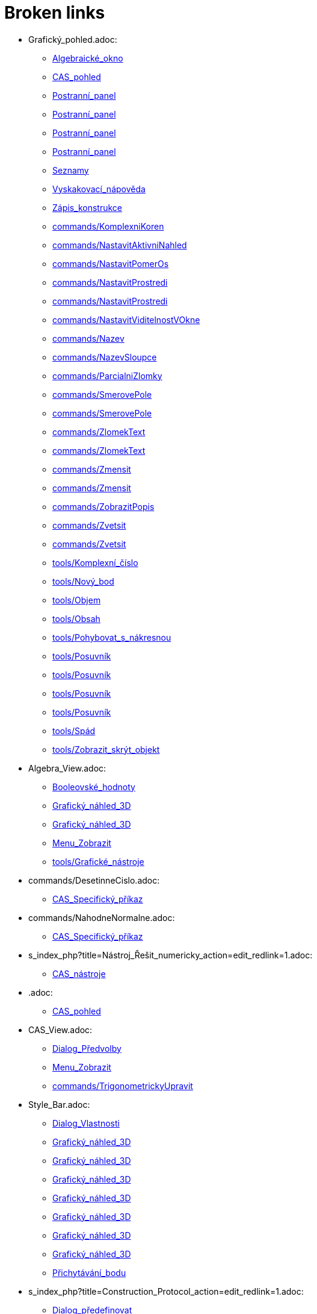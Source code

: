 = Broken links

* Grafický_pohled.adoc:
 
 ** xref:Algebraické_okno.adoc[Algebraické_okno]
 ** xref:CAS_pohled.adoc[CAS_pohled]
 ** xref:Postranní_panel.adoc[Postranní_panel]
 ** xref:Postranní_panel.adoc[Postranní_panel]
 ** xref:Postranní_panel.adoc[Postranní_panel]
 ** xref:Postranní_panel.adoc[Postranní_panel]
 ** xref:Seznamy.adoc[Seznamy]
 ** xref:Vyskakovací_nápověda.adoc[Vyskakovací_nápověda]
 ** xref:Zápis_konstrukce.adoc[Zápis_konstrukce]
 ** xref:commands/KomplexniKoren.adoc[commands/KomplexniKoren]
 ** xref:commands/NastavitAktivniNahled.adoc[commands/NastavitAktivniNahled]
 ** xref:commands/NastavitPomerOs.adoc[commands/NastavitPomerOs]
 ** xref:commands/NastavitProstredi.adoc[commands/NastavitProstredi]
 ** xref:commands/NastavitProstredi.adoc[commands/NastavitProstredi]
 ** xref:commands/NastavitViditelnostVOkne.adoc[commands/NastavitViditelnostVOkne]
 ** xref:commands/Nazev.adoc[commands/Nazev]
 ** xref:commands/NazevSloupce.adoc[commands/NazevSloupce]
 ** xref:commands/ParcialniZlomky.adoc[commands/ParcialniZlomky]
 ** xref:commands/SmerovePole.adoc[commands/SmerovePole]
 ** xref:commands/SmerovePole.adoc[commands/SmerovePole]
 ** xref:commands/ZlomekText.adoc[commands/ZlomekText]
 ** xref:commands/ZlomekText.adoc[commands/ZlomekText]
 ** xref:commands/Zmensit.adoc[commands/Zmensit]
 ** xref:commands/Zmensit.adoc[commands/Zmensit]
 ** xref:commands/ZobrazitPopis.adoc[commands/ZobrazitPopis]
 ** xref:commands/Zvetsit.adoc[commands/Zvetsit]
 ** xref:commands/Zvetsit.adoc[commands/Zvetsit]
 ** xref:tools/Komplexní_číslo.adoc[tools/Komplexní_číslo]
 ** xref:tools/Nový_bod.adoc[tools/Nový_bod]
 ** xref:tools/Objem.adoc[tools/Objem]
 ** xref:tools/Obsah.adoc[tools/Obsah]
 ** xref:tools/Pohybovat_s_nákresnou.adoc[tools/Pohybovat_s_nákresnou]
 ** xref:tools/Posuvník.adoc[tools/Posuvník]
 ** xref:tools/Posuvník.adoc[tools/Posuvník]
 ** xref:tools/Posuvník.adoc[tools/Posuvník]
 ** xref:tools/Posuvník.adoc[tools/Posuvník]
 ** xref:tools/Spád.adoc[tools/Spád]
 ** xref:tools/Zobrazit_skrýt_objekt.adoc[tools/Zobrazit_skrýt_objekt]
* Algebra_View.adoc:
 
 ** xref:Booleovské_hodnoty.adoc[Booleovské_hodnoty]
 ** xref:Grafický_náhled_3D.adoc[Grafický_náhled_3D]
 ** xref:Grafický_náhled_3D.adoc[Grafický_náhled_3D]
 ** xref:Menu_Zobrazit.adoc[Menu_Zobrazit]
 ** xref:tools/Grafické_nástroje.adoc[tools/Grafické_nástroje]
* commands/DesetinneCislo.adoc:
 
 ** xref:CAS_Specifický_příkaz.adoc[CAS_Specifický_příkaz]
* commands/NahodneNormalne.adoc:
 
 ** xref:CAS_Specifický_příkaz.adoc[CAS_Specifický_příkaz]
* s_index_php?title=Nástroj_Řešit_numericky_action=edit_redlink=1.adoc:
 
 ** xref:CAS_nástroje.adoc[CAS_nástroje]
* .adoc:
 
 ** xref:CAS_pohled.adoc[CAS_pohled]
* CAS_View.adoc:
 
 ** xref:Dialog_Předvolby.adoc[Dialog_Předvolby]
 ** xref:Menu_Zobrazit.adoc[Menu_Zobrazit]
 ** xref:commands/TrigonometrickyUpravit.adoc[commands/TrigonometrickyUpravit]
* Style_Bar.adoc:
 
 ** xref:Dialog_Vlastnosti.adoc[Dialog_Vlastnosti]
 ** xref:Grafický_náhled_3D.adoc[Grafický_náhled_3D]
 ** xref:Grafický_náhled_3D.adoc[Grafický_náhled_3D]
 ** xref:Grafický_náhled_3D.adoc[Grafický_náhled_3D]
 ** xref:Grafický_náhled_3D.adoc[Grafický_náhled_3D]
 ** xref:Grafický_náhled_3D.adoc[Grafický_náhled_3D]
 ** xref:Grafický_náhled_3D.adoc[Grafický_náhled_3D]
 ** xref:Grafický_náhled_3D.adoc[Grafický_náhled_3D]
 ** xref:Přichytávání_bodu.adoc[Přichytávání_bodu]
* s_index_php?title=Construction_Protocol_action=edit_redlink=1.adoc:
 
 ** xref:Dialog_předefinovat.adoc[Dialog_předefinovat]
 ** xref:Navigační_panel.adoc[Navigační_panel]
 ** xref:commands/Bunka.adoc[commands/Bunka]
* s_index_php?title=Move_Tool_action=edit_redlink=1.adoc:
 
 ** xref:Dialog_předefinovat.adoc[Dialog_předefinovat]
 ** xref:Dialog_předefinovat.adoc[Dialog_předefinovat]
* s_index_php?title=Algebra_View_action=edit_redlink=1.adoc:
 
 ** xref:Dialog_předefinovat.adoc[Dialog_předefinovat]
 ** xref:Menu_Nastavení.adoc[Menu_Nastavení]
 ** xref:tools/Vytvořit_seznam.adoc[tools/Vytvořit_seznam]
* s_index_php?title=Graphics_View_action=edit_redlink=1.adoc:
 
 ** xref:Dialog_předefinovat.adoc[Dialog_předefinovat]
 ** xref:Menu_Nastavení.adoc[Menu_Nastavení]
 ** xref:Navigační_panel.adoc[Navigační_panel]
 ** xref:Nástrojová_lišta.adoc[Nástrojová_lišta]
 ** xref:commands/AktualizaceKonstrukce.adoc[commands/AktualizaceKonstrukce]
 ** xref:tools/Vytvořit_seznam.adoc[tools/Vytvořit_seznam]
* s_index_php?title=Properties_Dialog_action=edit_redlink=1.adoc:
 
 ** xref:Dialog_předefinovat.adoc[Dialog_předefinovat]
 ** xref:Dynamické_barvy.adoc[Dynamické_barvy]
 ** xref:Dynamické_barvy.adoc[Dynamické_barvy]
 ** xref:Kontextové_menu.adoc[Kontextové_menu]
 ** xref:Menu_Nastavení.adoc[Menu_Nastavení]
* s_index_php?title=Slider_Tool_action=edit_redlink=1.adoc:
 
 ** xref:Dynamické_barvy.adoc[Dynamické_barvy]
* tools/Nástroje_3D_náhledu.adoc:
 
 ** xref:Grafický_náhled_3D.adoc[Grafický_náhled_3D]
* Settings_Dialog.adoc:
 
 ** xref:Grafický_náhled_3D.adoc[Grafický_náhled_3D]
 ** xref:Vyskakovací_nápověda.adoc[Vyskakovací_nápověda]
* GeoGebra_5_0_Desktop_vs_Web_and_Tablet_App.adoc:
 
 ** xref:Grafický_náhled_3D.adoc[Grafický_náhled_3D]
 ** xref:Prostředí.adoc[Prostředí]
* tools/3D_Graphics_Tools.adoc:
 
 ** xref:Grafický_náhled_3D.adoc[Grafický_náhled_3D]
 ** xref:Grafický_náhled_3D.adoc[Grafický_náhled_3D]
 ** xref:Grafický_náhled_3D.adoc[Grafický_náhled_3D]
 ** xref:Grafický_náhled_3D.adoc[Grafický_náhled_3D]
 ** xref:Grafický_náhled_3D.adoc[Grafický_náhled_3D]
* 3D_Graphics_View.adoc:
 
 ** xref:Grafický_náhled_3D.adoc[Grafický_náhled_3D]
 ** xref:Grafický_náhled_3D.adoc[Grafický_náhled_3D]
 ** xref:Menu_Zobrazit.adoc[Menu_Zobrazit]
 ** xref:Nástroje_3D_náhledu.adoc[Nástroje_3D_náhledu]
 ** xref:Nástroje_3D_náhledu.adoc[Nástroje_3D_náhledu]
 ** xref:Nástroje_3D_náhledu.adoc[Nástroje_3D_náhledu]
* tools/Sphere_with_Center_through_Point.adoc:
 
 ** xref:Grafický_náhled_3D.adoc[Grafický_náhled_3D]
 ** xref:Nástroje_3D_náhledu.adoc[Nástroje_3D_náhledu]
 ** xref:Nástroje_3D_náhledu.adoc[Nástroje_3D_náhledu]
* Tools.adoc:
 
 ** xref:Grafický_náhled_3D.adoc[Grafický_náhled_3D]
 ** xref:Grafický_náhled_3D.adoc[Grafický_náhled_3D]
 ** xref:Grafický_náhled_3D.adoc[Grafický_náhled_3D]
 ** xref:Grafický_náhled_3D.adoc[Grafický_náhled_3D]
 ** xref:Grafický_náhled_3D.adoc[Grafický_náhled_3D]
* Toolbar.adoc:
 
 ** xref:Grafický_náhled_3D.adoc[Grafický_náhled_3D]
 ** xref:Nástroje_3D_náhledu.adoc[Nástroje_3D_náhledu]
 ** xref:Nástroje_3D_náhledu.adoc[Nástroje_3D_náhledu]
 ** xref:Tvorba_Nástroje.adoc[Tvorba_Nástroje]
 ** xref:Tvorba_Nástroje.adoc[Tvorba_Nástroje]
* Input_Bar.adoc:
 
 ** xref:Grafický_náhled_3D.adoc[Grafický_náhled_3D]
 ** xref:Grafický_náhled_3D.adoc[Grafický_náhled_3D]
 ** xref:Menu_Zobrazit.adoc[Menu_Zobrazit]
 ** xref:Tvorba_Nástroje.adoc[Tvorba_Nástroje]
* Views.adoc:
 
 ** xref:Grafický_náhled_3D.adoc[Grafický_náhled_3D]
 ** xref:Grafický_náhled_3D.adoc[Grafický_náhled_3D]
* tools/Move.adoc:
 
 ** xref:Grafický_náhled_3D.adoc[Grafický_náhled_3D]
 ** xref:Nástroje_3D_náhledu.adoc[Nástroje_3D_náhledu]
 ** xref:Nástroje_3D_náhledu.adoc[Nástroje_3D_náhledu]
 ** xref:Nástroje_3D_náhledu.adoc[Nástroje_3D_náhledu]
 ** xref:tools/Grafické_nástroje.adoc[tools/Grafické_nástroje]
* Free_Dependent_and_Auxiliary_Objects.adoc:
 
 ** xref:Grafický_náhled_3D.adoc[Grafický_náhled_3D]
* tools/Move_Graphics_View.adoc:
 
 ** xref:Grafický_náhled_3D.adoc[Grafický_náhled_3D]
 ** xref:Nástroje_3D_náhledu.adoc[Nástroje_3D_náhledu]
 ** xref:Nástroje_3D_náhledu.adoc[Nástroje_3D_náhledu]
 ** xref:tools/Grafické_nástroje.adoc[tools/Grafické_nástroje]
* tools/Rotate_3D_Graphics_View.adoc:
 
 ** xref:Grafický_náhled_3D.adoc[Grafický_náhled_3D]
 ** xref:Nástroje_3D_náhledu.adoc[Nástroje_3D_náhledu]
 ** xref:Nástroje_3D_náhledu.adoc[Nástroje_3D_náhledu]
* tools/View_in_front_of.adoc:
 
 ** xref:Grafický_náhled_3D.adoc[Grafický_náhled_3D]
 ** xref:Nástroje_3D_náhledu.adoc[Nástroje_3D_náhledu]
 ** xref:Nástroje_3D_náhledu.adoc[Nástroje_3D_náhledu]
* tools/Zoom_In.adoc:
 
 ** xref:Grafický_náhled_3D.adoc[Grafický_náhled_3D]
 ** xref:Nástroje_3D_náhledu.adoc[Nástroje_3D_náhledu]
 ** xref:Nástroje_3D_náhledu.adoc[Nástroje_3D_náhledu]
 ** xref:tools/Grafické_nástroje.adoc[tools/Grafické_nástroje]
* tools/Zoom_Out.adoc:
 
 ** xref:Grafický_náhled_3D.adoc[Grafický_náhled_3D]
 ** xref:Nástroje_3D_náhledu.adoc[Nástroje_3D_náhledu]
 ** xref:Nástroje_3D_náhledu.adoc[Nástroje_3D_náhledu]
 ** xref:tools/Grafické_nástroje.adoc[tools/Grafické_nástroje]
* Point_Capturing.adoc:
 
 ** xref:Grafický_náhled_3D.adoc[Grafický_náhled_3D]
* Properties_Dialog.adoc:
 
 ** xref:Grafický_náhled_3D.adoc[Grafický_náhled_3D]
 ** xref:Trasování.adoc[Trasování]
 ** xref:commands/IracionalniText.adoc[commands/IracionalniText]
* Menu_Perspektivy.adoc:
 
 ** xref:Hlavní_Menu.adoc[Hlavní_Menu]
 ** xref:Postranní_panel.adoc[Postranní_panel]
* Menu_Nástroje.adoc:
 
 ** xref:Hlavní_Menu.adoc[Hlavní_Menu]
 ** xref:Uživatelské_nástroje.adoc[Uživatelské_nástroje]
 ** xref:Uživatelské_nástroje.adoc[Uživatelské_nástroje]
* Menu_Okno.adoc:
 
 ** xref:Hlavní_Menu.adoc[Hlavní_Menu]
* Menu_Nápověda.adoc:
 
 ** xref:Hlavní_Menu.adoc[Hlavní_Menu]
* s_index_php?title=Record_to_Spreadsheet_Tool_action=edit_redlink=1.adoc:
 
 ** xref:Kontextové_menu.adoc[Kontextové_menu]
* s_index_php?title=Spreadsheet_View_action=edit_redlink=1.adoc:
 
 ** xref:Kontextové_menu.adoc[Kontextové_menu]
 ** xref:Menu_Nastavení.adoc[Menu_Nastavení]
 ** xref:Nástrojová_lišta.adoc[Nástrojová_lišta]
 ** xref:commands/Bunka.adoc[commands/Bunka]
 ** xref:tools/Vytvořit_seznam.adoc[tools/Vytvořit_seznam]
* tools/Vložit_text.adoc:
 
 ** xref:LaTeX.adoc[LaTeX]
 ** xref:Speciální_objekty.adoc[Speciální_objekty]
* s_index_php?title=Settings_Dialog_action=edit_redlink=1.adoc:
 
 ** xref:Menu_Nastavení.adoc[Menu_Nastavení]
* s_index_php?title=Context_Menu_action=edit_redlink=1.adoc:
 
 ** xref:Menu_Nastavení.adoc[Menu_Nastavení]
* Graphics_View.adoc:
 
 ** xref:Menu_Zobrazit.adoc[Menu_Zobrazit]
 ** xref:Nákresna.adoc[Nákresna]
 ** xref:Trasování.adoc[Trasování]
 ** xref:Trasování.adoc[Trasování]
 ** xref:Trasování.adoc[Trasování]
 ** xref:Tvorba_Nástroje.adoc[Tvorba_Nástroje]
 ** xref:tools/Grafické_nástroje.adoc[tools/Grafické_nástroje]
 ** xref:tools/Grafické_nástroje.adoc[tools/Grafické_nástroje]
* Spreadsheet_View.adoc:
 
 ** xref:Menu_Zobrazit.adoc[Menu_Zobrazit]
 ** xref:Trasování.adoc[Trasování]
* Probability_Calculator.adoc:
 
 ** xref:Menu_Zobrazit.adoc[Menu_Zobrazit]
* Construction_Protocol.adoc:
 
 ** xref:Menu_Zobrazit.adoc[Menu_Zobrazit]
* Navigation_Bar.adoc:
 
 ** xref:Menu_Zobrazit.adoc[Menu_Zobrazit]
* tools/Nástrojová_lišta.adoc:
 
 ** xref:Mnohoúhelník.adoc[Mnohoúhelník]
* Grafické_nástroje.adoc:
 
 ** xref:Měření.adoc[Měření]
* tools/Angle.adoc:
 
 ** xref:Měření.adoc[Měření]
 ** xref:Nástroje_3D_náhledu.adoc[Nástroje_3D_náhledu]
 ** xref:Nástroje_3D_náhledu.adoc[Nástroje_3D_náhledu]
 ** xref:tools/Grafické_nástroje.adoc[tools/Grafické_nástroje]
* tools/Angle_with_Given_Size.adoc:
 
 ** xref:Měření.adoc[Měření]
 ** xref:tools/Grafické_nástroje.adoc[tools/Grafické_nástroje]
* tools/Distance_or_Length.adoc:
 
 ** xref:Měření.adoc[Měření]
 ** xref:Nástroje_3D_náhledu.adoc[Nástroje_3D_náhledu]
 ** xref:Nástroje_3D_náhledu.adoc[Nástroje_3D_náhledu]
 ** xref:tools/Grafické_nástroje.adoc[tools/Grafické_nástroje]
* tools/Area.adoc:
 
 ** xref:Měření.adoc[Měření]
 ** xref:Nástroje_3D_náhledu.adoc[Nástroje_3D_náhledu]
 ** xref:Nástroje_3D_náhledu.adoc[Nástroje_3D_náhledu]
 ** xref:tools/Grafické_nástroje.adoc[tools/Grafické_nástroje]
* tools/Slope.adoc:
 
 ** xref:Měření.adoc[Měření]
 ** xref:tools/Grafické_nástroje.adoc[tools/Grafické_nástroje]
* tools/List.adoc:
 
 ** xref:Měření.adoc[Měření]
 ** xref:tools/Grafické_nástroje.adoc[tools/Grafické_nástroje]
* tools/Relation.adoc:
 
 ** xref:Měření.adoc[Měření]
 ** xref:tools/Grafické_nástroje.adoc[tools/Grafické_nástroje]
* tools/Function_Inspector.adoc:
 
 ** xref:Měření.adoc[Měření]
 ** xref:tools/Grafické_nástroje.adoc[tools/Grafické_nástroje]
* s_index_php?title=View_Menu_action=edit_redlink=1.adoc:
 
 ** xref:Navigační_panel.adoc[Navigační_panel]
 ** xref:Navigační_panel.adoc[Navigační_panel]
 ** xref:Nástrojová_lišta.adoc[Nástrojová_lišta]
* tools/Custom_Tools.adoc:
 
 ** xref:Nástroje_3D_náhledu.adoc[Nástroje_3D_náhledu]
* tools/Point.adoc:
 
 ** xref:Nástroje_3D_náhledu.adoc[Nástroje_3D_náhledu]
 ** xref:Nástroje_3D_náhledu.adoc[Nástroje_3D_náhledu]
 ** xref:tools/Grafické_nástroje.adoc[tools/Grafické_nástroje]
* tools/Point_on_Object.adoc:
 
 ** xref:Nástroje_3D_náhledu.adoc[Nástroje_3D_náhledu]
 ** xref:Nástroje_3D_náhledu.adoc[Nástroje_3D_náhledu]
 ** xref:tools/Grafické_nástroje.adoc[tools/Grafické_nástroje]
* tools/Intersect.adoc:
 
 ** xref:Nástroje_3D_náhledu.adoc[Nástroje_3D_náhledu]
 ** xref:Nástroje_3D_náhledu.adoc[Nástroje_3D_náhledu]
 ** xref:tools/Grafické_nástroje.adoc[tools/Grafické_nástroje]
* tools/Midpoint_or_Center.adoc:
 
 ** xref:Nástroje_3D_náhledu.adoc[Nástroje_3D_náhledu]
 ** xref:Nástroje_3D_náhledu.adoc[Nástroje_3D_náhledu]
 ** xref:tools/Grafické_nástroje.adoc[tools/Grafické_nástroje]
* tools/Attach_Detach_Point.adoc:
 
 ** xref:Nástroje_3D_náhledu.adoc[Nástroje_3D_náhledu]
 ** xref:Nástroje_3D_náhledu.adoc[Nástroje_3D_náhledu]
 ** xref:tools/Grafické_nástroje.adoc[tools/Grafické_nástroje]
* tools/Line.adoc:
 
 ** xref:Nástroje_3D_náhledu.adoc[Nástroje_3D_náhledu]
 ** xref:Nástroje_3D_náhledu.adoc[Nástroje_3D_náhledu]
 ** xref:tools/Grafické_nástroje.adoc[tools/Grafické_nástroje]
* tools/Segment.adoc:
 
 ** xref:Nástroje_3D_náhledu.adoc[Nástroje_3D_náhledu]
 ** xref:Nástroje_3D_náhledu.adoc[Nástroje_3D_náhledu]
 ** xref:tools/Grafické_nástroje.adoc[tools/Grafické_nástroje]
* tools/Segment_with_Given_Length.adoc:
 
 ** xref:Nástroje_3D_náhledu.adoc[Nástroje_3D_náhledu]
 ** xref:tools/Grafické_nástroje.adoc[tools/Grafické_nástroje]
* tools/Ray.adoc:
 
 ** xref:Nástroje_3D_náhledu.adoc[Nástroje_3D_náhledu]
 ** xref:Nástroje_3D_náhledu.adoc[Nástroje_3D_náhledu]
 ** xref:tools/Grafické_nástroje.adoc[tools/Grafické_nástroje]
* tools/Vector.adoc:
 
 ** xref:Nástroje_3D_náhledu.adoc[Nástroje_3D_náhledu]
 ** xref:Nástroje_3D_náhledu.adoc[Nástroje_3D_náhledu]
 ** xref:tools/Grafické_nástroje.adoc[tools/Grafické_nástroje]
* tools/Vector_from_Point.adoc:
 
 ** xref:Nástroje_3D_náhledu.adoc[Nástroje_3D_náhledu]
 ** xref:Nástroje_3D_náhledu.adoc[Nástroje_3D_náhledu]
 ** xref:tools/Grafické_nástroje.adoc[tools/Grafické_nástroje]
* tools/Perpendicular_Line.adoc:
 
 ** xref:Nástroje_3D_náhledu.adoc[Nástroje_3D_náhledu]
 ** xref:Nástroje_3D_náhledu.adoc[Nástroje_3D_náhledu]
 ** xref:tools/Grafické_nástroje.adoc[tools/Grafické_nástroje]
* tools/Parallel_Line.adoc:
 
 ** xref:Nástroje_3D_náhledu.adoc[Nástroje_3D_náhledu]
 ** xref:Nástroje_3D_náhledu.adoc[Nástroje_3D_náhledu]
 ** xref:tools/Grafické_nástroje.adoc[tools/Grafické_nástroje]
* tools/Angle_Bisector.adoc:
 
 ** xref:Nástroje_3D_náhledu.adoc[Nástroje_3D_náhledu]
 ** xref:Nástroje_3D_náhledu.adoc[Nástroje_3D_náhledu]
 ** xref:tools/Grafické_nástroje.adoc[tools/Grafické_nástroje]
* tools/Tangents.adoc:
 
 ** xref:Nástroje_3D_náhledu.adoc[Nástroje_3D_náhledu]
 ** xref:Nástroje_3D_náhledu.adoc[Nástroje_3D_náhledu]
 ** xref:tools/Grafické_nástroje.adoc[tools/Grafické_nástroje]
* tools/Polar_or_Diameter_Line.adoc:
 
 ** xref:Nástroje_3D_náhledu.adoc[Nástroje_3D_náhledu]
 ** xref:Nástroje_3D_náhledu.adoc[Nástroje_3D_náhledu]
 ** xref:tools/Grafické_nástroje.adoc[tools/Grafické_nástroje]
* tools/Locus.adoc:
 
 ** xref:Nástroje_3D_náhledu.adoc[Nástroje_3D_náhledu]
 ** xref:Nástroje_3D_náhledu.adoc[Nástroje_3D_náhledu]
 ** xref:tools/Grafické_nástroje.adoc[tools/Grafické_nástroje]
* tools/Polygon.adoc:
 
 ** xref:Nástroje_3D_náhledu.adoc[Nástroje_3D_náhledu]
 ** xref:Nástroje_3D_náhledu.adoc[Nástroje_3D_náhledu]
 ** xref:tools/Grafické_nástroje.adoc[tools/Grafické_nástroje]
* tools/Regular_Polygon.adoc:
 
 ** xref:Nástroje_3D_náhledu.adoc[Nástroje_3D_náhledu]
 ** xref:Nástroje_3D_náhledu.adoc[Nástroje_3D_náhledu]
 ** xref:tools/Grafické_nástroje.adoc[tools/Grafické_nástroje]
* tools/Circle_with_Axis_through_Point.adoc:
 
 ** xref:Nástroje_3D_náhledu.adoc[Nástroje_3D_náhledu]
 ** xref:Nástroje_3D_náhledu.adoc[Nástroje_3D_náhledu]
* tools/Circle_with_Center_Radius_and_Direction.adoc:
 
 ** xref:Nástroje_3D_náhledu.adoc[Nástroje_3D_náhledu]
 ** xref:Nástroje_3D_náhledu.adoc[Nástroje_3D_náhledu]
* tools/Circle_through_3_Points.adoc:
 
 ** xref:Nástroje_3D_náhledu.adoc[Nástroje_3D_náhledu]
 ** xref:Nástroje_3D_náhledu.adoc[Nástroje_3D_náhledu]
 ** xref:tools/Grafické_nástroje.adoc[tools/Grafické_nástroje]
* tools/Circular_Arc.adoc:
 
 ** xref:Nástroje_3D_náhledu.adoc[Nástroje_3D_náhledu]
 ** xref:Nástroje_3D_náhledu.adoc[Nástroje_3D_náhledu]
 ** xref:tools/Grafické_nástroje.adoc[tools/Grafické_nástroje]
* tools/Circumcircular_Arc.adoc:
 
 ** xref:Nástroje_3D_náhledu.adoc[Nástroje_3D_náhledu]
 ** xref:Nástroje_3D_náhledu.adoc[Nástroje_3D_náhledu]
 ** xref:tools/Grafické_nástroje.adoc[tools/Grafické_nástroje]
* tools/Circular_Sector.adoc:
 
 ** xref:Nástroje_3D_náhledu.adoc[Nástroje_3D_náhledu]
 ** xref:Nástroje_3D_náhledu.adoc[Nástroje_3D_náhledu]
 ** xref:tools/Grafické_nástroje.adoc[tools/Grafické_nástroje]
* tools/Circumcircular_Sector.adoc:
 
 ** xref:Nástroje_3D_náhledu.adoc[Nástroje_3D_náhledu]
 ** xref:Nástroje_3D_náhledu.adoc[Nástroje_3D_náhledu]
 ** xref:tools/Grafické_nástroje.adoc[tools/Grafické_nástroje]
* tools/Ellipse.adoc:
 
 ** xref:Nástroje_3D_náhledu.adoc[Nástroje_3D_náhledu]
 ** xref:Nástroje_3D_náhledu.adoc[Nástroje_3D_náhledu]
 ** xref:tools/Grafické_nástroje.adoc[tools/Grafické_nástroje]
* tools/Conic_through_5_Points.adoc:
 
 ** xref:Nástroje_3D_náhledu.adoc[Nástroje_3D_náhledu]
 ** xref:Nástroje_3D_náhledu.adoc[Nástroje_3D_náhledu]
 ** xref:tools/Grafické_nástroje.adoc[tools/Grafické_nástroje]
* tools/Intersect_Two_Surfaces.adoc:
 
 ** xref:Nástroje_3D_náhledu.adoc[Nástroje_3D_náhledu]
 ** xref:Nástroje_3D_náhledu.adoc[Nástroje_3D_náhledu]
* tools/Plane_through_3_Points.adoc:
 
 ** xref:Nástroje_3D_náhledu.adoc[Nástroje_3D_náhledu]
 ** xref:Nástroje_3D_náhledu.adoc[Nástroje_3D_náhledu]
 ** xref:commands/Rovina.adoc[commands/Rovina]
* tools/Plane.adoc:
 
 ** xref:Nástroje_3D_náhledu.adoc[Nástroje_3D_náhledu]
 ** xref:Nástroje_3D_náhledu.adoc[Nástroje_3D_náhledu]
 ** xref:commands/Rovina.adoc[commands/Rovina]
* tools/Perpendicular_Plane.adoc:
 
 ** xref:Nástroje_3D_náhledu.adoc[Nástroje_3D_náhledu]
 ** xref:Nástroje_3D_náhledu.adoc[Nástroje_3D_náhledu]
* tools/Parallel_Plane.adoc:
 
 ** xref:Nástroje_3D_náhledu.adoc[Nástroje_3D_náhledu]
 ** xref:Nástroje_3D_náhledu.adoc[Nástroje_3D_náhledu]
* tools/Pyramid.adoc:
 
 ** xref:Nástroje_3D_náhledu.adoc[Nástroje_3D_náhledu]
 ** xref:Nástroje_3D_náhledu.adoc[Nástroje_3D_náhledu]
 ** xref:commands/Jehlan.adoc[commands/Jehlan]
* tools/Prism.adoc:
 
 ** xref:Nástroje_3D_náhledu.adoc[Nástroje_3D_náhledu]
 ** xref:Nástroje_3D_náhledu.adoc[Nástroje_3D_náhledu]
* tools/Extrude_to_Pyramid_or_Cone.adoc:
 
 ** xref:Nástroje_3D_náhledu.adoc[Nástroje_3D_náhledu]
 ** xref:Nástroje_3D_náhledu.adoc[Nástroje_3D_náhledu]
 ** xref:commands/Jehlan.adoc[commands/Jehlan]
* tools/Extrude_to_Prism_or_Cylinder.adoc:
 
 ** xref:Nástroje_3D_náhledu.adoc[Nástroje_3D_náhledu]
 ** xref:Nástroje_3D_náhledu.adoc[Nástroje_3D_náhledu]
* tools/Cone.adoc:
 
 ** xref:Nástroje_3D_náhledu.adoc[Nástroje_3D_náhledu]
 ** xref:Nástroje_3D_náhledu.adoc[Nástroje_3D_náhledu]
* tools/Cylinder.adoc:
 
 ** xref:Nástroje_3D_náhledu.adoc[Nástroje_3D_náhledu]
 ** xref:Nástroje_3D_náhledu.adoc[Nástroje_3D_náhledu]
 ** xref:commands/Valec.adoc[commands/Valec]
* tools/Regular_Tetrahedron.adoc:
 
 ** xref:Nástroje_3D_náhledu.adoc[Nástroje_3D_náhledu]
 ** xref:Nástroje_3D_náhledu.adoc[Nástroje_3D_náhledu]
* tools/Cube.adoc:
 
 ** xref:Nástroje_3D_náhledu.adoc[Nástroje_3D_náhledu]
 ** xref:Nástroje_3D_náhledu.adoc[Nástroje_3D_náhledu]
* tools/Net.adoc:
 
 ** xref:Nástroje_3D_náhledu.adoc[Nástroje_3D_náhledu]
 ** xref:Nástroje_3D_náhledu.adoc[Nástroje_3D_náhledu]
* tools/Surface_of_Revolution.adoc:
 
 ** xref:Nástroje_3D_náhledu.adoc[Nástroje_3D_náhledu]
* tools/Sphere_with_Center_and_Radius.adoc:
 
 ** xref:Nástroje_3D_náhledu.adoc[Nástroje_3D_náhledu]
 ** xref:Nástroje_3D_náhledu.adoc[Nástroje_3D_náhledu]
* tools/Volume.adoc:
 
 ** xref:Nástroje_3D_náhledu.adoc[Nástroje_3D_náhledu]
 ** xref:Nástroje_3D_náhledu.adoc[Nástroje_3D_náhledu]
 ** xref:commands/Objem.adoc[commands/Objem]
* tools/Reflect_about_Plane.adoc:
 
 ** xref:Nástroje_3D_náhledu.adoc[Nástroje_3D_náhledu]
 ** xref:Nástroje_3D_náhledu.adoc[Nástroje_3D_náhledu]
* tools/Reflect_about_Line.adoc:
 
 ** xref:Nástroje_3D_náhledu.adoc[Nástroje_3D_náhledu]
 ** xref:Nástroje_3D_náhledu.adoc[Nástroje_3D_náhledu]
 ** xref:tools/Grafické_nástroje.adoc[tools/Grafické_nástroje]
* tools/Reflect_about_Point.adoc:
 
 ** xref:Nástroje_3D_náhledu.adoc[Nástroje_3D_náhledu]
 ** xref:Nástroje_3D_náhledu.adoc[Nástroje_3D_náhledu]
 ** xref:tools/Grafické_nástroje.adoc[tools/Grafické_nástroje]
* tools/Rotate_around_Line.adoc:
 
 ** xref:Nástroje_3D_náhledu.adoc[Nástroje_3D_náhledu]
 ** xref:Nástroje_3D_náhledu.adoc[Nástroje_3D_náhledu]
* tools/Translate_by_Vector.adoc:
 
 ** xref:Nástroje_3D_náhledu.adoc[Nástroje_3D_náhledu]
 ** xref:Nástroje_3D_náhledu.adoc[Nástroje_3D_náhledu]
 ** xref:tools/Grafické_nástroje.adoc[tools/Grafické_nástroje]
* tools/Dilate_from_Point.adoc:
 
 ** xref:Nástroje_3D_náhledu.adoc[Nástroje_3D_náhledu]
 ** xref:Nástroje_3D_náhledu.adoc[Nástroje_3D_náhledu]
 ** xref:tools/Grafické_nástroje.adoc[tools/Grafické_nástroje]
* tools/Show_Hide_Object.adoc:
 
 ** xref:Nástroje_3D_náhledu.adoc[Nástroje_3D_náhledu]
 ** xref:Nástroje_3D_náhledu.adoc[Nástroje_3D_náhledu]
 ** xref:tools/Grafické_nástroje.adoc[tools/Grafické_nástroje]
* tools/Show_Hide_Label.adoc:
 
 ** xref:Nástroje_3D_náhledu.adoc[Nástroje_3D_náhledu]
 ** xref:Nástroje_3D_náhledu.adoc[Nástroje_3D_náhledu]
 ** xref:tools/Grafické_nástroje.adoc[tools/Grafické_nástroje]
* tools/Copy_Visual_Style.adoc:
 
 ** xref:Nástroje_3D_náhledu.adoc[Nástroje_3D_náhledu]
 ** xref:Nástroje_3D_náhledu.adoc[Nástroje_3D_náhledu]
 ** xref:tools/Grafické_nástroje.adoc[tools/Grafické_nástroje]
* tools/Delete.adoc:
 
 ** xref:Nástroje_3D_náhledu.adoc[Nástroje_3D_náhledu]
 ** xref:Nástroje_3D_náhledu.adoc[Nástroje_3D_náhledu]
 ** xref:tools/Grafické_nástroje.adoc[tools/Grafické_nástroje]
* s_index_php?title=Menubar_action=edit_redlink=1.adoc:
 
 ** xref:Nástrojová_lišta.adoc[Nástrojová_lišta]
* s_index_php?title=Views_action=edit_redlink=1.adoc:
 
 ** xref:Nástrojová_lišta.adoc[Nástrojová_lišta]
 ** xref:Nástrojová_lišta.adoc[Nástrojová_lišta]
* s_index_php?title=Tools_action=edit_redlink=1.adoc:
 
 ** xref:Nástrojová_lišta.adoc[Nástrojová_lišta]
* s_index_php?title=CAS_View_action=edit_redlink=1.adoc:
 
 ** xref:Nástrojová_lišta.adoc[Nástrojová_lišta]
 ** xref:tools/Derivace.adoc[tools/Derivace]
 ** xref:tools/Faktor.adoc[tools/Faktor]
* s_index_php?title=Tools_Menu_action=edit_redlink=1.adoc:
 
 ** xref:Nástrojová_lišta.adoc[Nástrojová_lišta]
 ** xref:tools/Menu_Nástroje.adoc[tools/Menu_Nástroje]
* s_index_php?title=Dynamic_Worksheet_action=edit_redlink=1.adoc:
 
 ** xref:Nástrojová_lišta.adoc[Nástrojová_lišta]
* Pravdivostní_hodnoty.adoc:
 
 ** xref:Obecné_objekty.adoc[Obecné_objekty]
 ** xref:commands/Dokazat.adoc[commands/Dokazat]
 ** xref:commands/Dokazat.adoc[commands/Dokazat]
 ** xref:commands/Kdyz.adoc[commands/Kdyz]
 ** xref:commands/Kdyz.adoc[commands/Kdyz]
 ** xref:commands/PodrobnostiDukazu.adoc[commands/PodrobnostiDukazu]
 ** xref:commands/PodrobnostiDukazu.adoc[commands/PodrobnostiDukazu]
* Pravděpodobnostní_kalkulačka.adoc:
 
 ** xref:Postranní_panel.adoc[Postranní_panel]
 ** xref:commands/NastavitProstredi.adoc[commands/NastavitProstredi]
* Perspectivy.adoc:
 
 ** xref:Postranní_panel.adoc[Postranní_panel]
* Hlavní_menu.adoc:
 
 ** xref:Postranní_panel.adoc[Postranní_panel]
* Texts.adoc:
 
 ** xref:ProPokrocile.adod[ProPokrocile]
 ** xref:commands/RetezovyZlomek.adoc[commands/RetezovyZlomek]
* tools/Vložit_obrázek.adoc:
 
 ** xref:Speciální_objekty.adoc[Speciální_objekty]
* tools/Vztah_mezi_dvěma_objety.adoc:
 
 ** xref:Speciální_objekty.adoc[Speciální_objekty]
* Context_Menu.adoc:
 
 ** xref:Trasování.adoc[Trasování]
 ** xref:Trasování.adoc[Trasování]
* View_Menu.adoc:
 
 ** xref:Trasování.adoc[Trasování]
* Tools_Menu.adoc:
 
 ** xref:Tvorba_Nástroje.adoc[Tvorba_Nástroje]
* commands/Execute.adoc:
 
 ** xref:Tvorba_Nástroje.adoc[Tvorba_Nástroje]
* Aktivní_Prvky.adoc:
 
 ** xref:Umístění.adoc[Umístění]
* Tool_Manager_Dialog.adoc:
 
 ** xref:Uživatelské_nástroje.adoc[Uživatelské_nástroje]
* tools/Zrušit_objekt.adoc:
 
 ** xref:Všeobecné_nástroje.adoc[Všeobecné_nástroje]
* s_index_php?title=Tracing_action=edit_redlink=1.adoc:
 
 ** xref:commands/AktualizaceKonstrukce.adoc[commands/AktualizaceKonstrukce]
* s_index_php?title=SetActiveView_Command_action=edit_redlink=1.adoc:
 
 ** xref:commands/AktualizaceKonstrukce.adoc[commands/AktualizaceKonstrukce]
 ** xref:commands/AktualizaceKonstrukce.adoc[commands/AktualizaceKonstrukce]
* s_index_php?title=Free_Dependent_and_Auxiliary_Objects_action=edit_redlink=1.adoc:
 
 ** xref:commands/Bunka.adoc[commands/Bunka]
* s_index_php?title=Factor_Command_action=edit_redlink=1.adoc:
 
 ** xref:commands/CFaktor.adoc[commands/CFaktor]
* s_index_php?title=CSolve_Command_action=edit_redlink=1.adoc:
 
 ** xref:commands/CReseni.adoc[commands/CReseni]
* s_index_php?title=Solutions_Command_action=edit_redlink=1.adoc:
 
 ** xref:commands/CReseni.adoc[commands/CReseni]
* s_index_php?title=CSolutions_Command_action=edit_redlink=1.adoc:
 
 ** xref:commands/CVyresit.adoc[commands/CVyresit]
* s_index_php?title=Solve_Command_action=edit_redlink=1.adoc:
 
 ** xref:commands/CVyresit.adoc[commands/CVyresit]
* s_index_php?title=Denominator_Command_action=edit_redlink=1.adoc:
 
 ** xref:commands/Citatel.adoc[commands/Citatel]
* s_index_php?title=DivisorsList_Command_action=edit_redlink=1.adoc:
 
 ** xref:commands/Delitele.adoc[commands/Delitele]
 ** xref:commands/Delitele.adoc[commands/Delitele]
* s_index_php?title=DivisorsSum_Command_action=edit_redlink=1.adoc:
 
 ** xref:commands/Delitele.adoc[commands/Delitele]
 ** xref:commands/Delitele.adoc[commands/Delitele]
* commands/PrunikOblasti.adoc:
 
 ** xref:commands/Geometrie_(Příkazy).adoc[commands/Geometrie_(Příkazy)]
* commands/Side.adoc:
 
 ** xref:commands/HorniPodstava.adoc[commands/HorniPodstava]
* commands/CIFactor.adoc:
 
 ** xref:commands/IFaktor.adoc[commands/IFaktor]
* commands/ScientificText.adoc:
 
 ** xref:commands/IracionalniText.adoc[commands/IracionalniText]
* commands/Jsou NaKruznici.adoc:
 
 ** xref:commands/JsouKolinearni.adoc[commands/JsouKolinearni]
 ** xref:commands/JsouKolme.adoc[commands/JsouKolme]
 ** xref:commands/JsouRovnobezne.adoc[commands/JsouRovnobezne]
 ** xref:commands/JsouTotozne.adoc[commands/JsouTotozne]
* commands/ZoomIn.adoc:
 
 ** xref:commands/NastavitStopu.adoc[commands/NastavitStopu]
* tools/Objekt_od_ruky.adoc:
 
 ** xref:commands/RegresePolynomialni.adoc[commands/RegresePolynomialni]
 ** xref:tools/Grafické_nástroje.adoc[tools/Grafické_nástroje]
* tools/Otočení_kolem_přímky.adoc:
 
 ** xref:commands/Rotace.adoc[commands/Rotace]
* tools/Sit.adoc:
 
 ** xref:commands/Sit.adoc[commands/Sit]
* tools/Směrnice.adoc:
 
 ** xref:commands/Smernice.adoc[commands/Smernice]
* s_index_php?title=Nástroj_Tecna_action=edit_redlink=1.adoc:
 
 ** xref:commands/Tecna.adoc[commands/Tecna]
* s_index_php?title=Text_action=edit_redlink=1.adoc:
 
 ** xref:commands/Text.adoc[commands/Text]
* Algebra_pohled.adoc:
 
 ** xref:commands/TrigonometrickyZjednodusit.adoc[commands/TrigonometrickyZjednodusit]
* tools/Vytazeni_do_Hranolu_nebo_Valce.adoc:
 
 ** xref:commands/Valec.adoc[commands/Valec]
* tools/Uhel.adoc:
 
 ** xref:commands/VnitrniUhly.adoc[commands/VnitrniUhly]
* s_index_php?title=Seznam_action=edit_redlink=1.adoc:
 
 ** xref:commands/Vrchol.adoc[commands/Vrchol]
* commands/ToBase.adoc:
 
 ** xref:commands/ZeSoustavy.adoc[commands/ZeSoustavy]
* tools/Move_around_Point.adoc:
 
 ** xref:tools/Grafické_nástroje.adoc[tools/Grafické_nástroje]
* tools/Pen.adoc:
 
 ** xref:tools/Grafické_nástroje.adoc[tools/Grafické_nástroje]
* tools/Freehand_Shape.adoc:
 
 ** xref:tools/Grafické_nástroje.adoc[tools/Grafické_nástroje]
* tools/Complex_Number.adoc:
 
 ** xref:tools/Grafické_nástroje.adoc[tools/Grafické_nástroje]
* tools/Extrém.adoc:
 
 ** xref:tools/Grafické_nástroje.adoc[tools/Grafické_nástroje]
* tools/Extrem.adoc:
 
 ** xref:tools/Grafické_nástroje.adoc[tools/Grafické_nástroje]
* tools/Kořeny.adoc:
 
 ** xref:tools/Grafické_nástroje.adoc[tools/Grafické_nástroje]
* tools/Roots.adoc:
 
 ** xref:tools/Grafické_nástroje.adoc[tools/Grafické_nástroje]
* tools/Polyline.adoc:
 
 ** xref:tools/Grafické_nástroje.adoc[tools/Grafické_nástroje]
* tools/Perpendicular_Bisector.adoc:
 
 ** xref:tools/Grafické_nástroje.adoc[tools/Grafické_nástroje]
* tools/Best_Fit_Line.adoc:
 
 ** xref:tools/Grafické_nástroje.adoc[tools/Grafické_nástroje]
* tools/Rigid_Polygon.adoc:
 
 ** xref:tools/Grafické_nástroje.adoc[tools/Grafické_nástroje]
* tools/Vector_Polygon.adoc:
 
 ** xref:tools/Grafické_nástroje.adoc[tools/Grafické_nástroje]
* tools/Circle_with_Center_through_Point.adoc:
 
 ** xref:tools/Grafické_nástroje.adoc[tools/Grafické_nástroje]
* tools/Circle_with_Center_and_Radius.adoc:
 
 ** xref:tools/Grafické_nástroje.adoc[tools/Grafické_nástroje]
* tools/Compass.adoc:
 
 ** xref:tools/Grafické_nástroje.adoc[tools/Grafické_nástroje]
* tools/Semicircle_through_2_Points.adoc:
 
 ** xref:tools/Grafické_nástroje.adoc[tools/Grafické_nástroje]
* tools/Reflect_about_Circle.adoc:
 
 ** xref:tools/Grafické_nástroje.adoc[tools/Grafické_nástroje]
* tools/Rotate_around_Point.adoc:
 
 ** xref:tools/Grafické_nástroje.adoc[tools/Grafické_nástroje]
* tools/Slider.adoc:
 
 ** xref:tools/Grafické_nástroje.adoc[tools/Grafické_nástroje]
* tools/Image.adoc:
 
 ** xref:tools/Grafické_nástroje.adoc[tools/Grafické_nástroje]
* tools/Check_Box.adoc:
 
 ** xref:tools/Grafické_nástroje.adoc[tools/Grafické_nástroje]
* tools/Button.adoc:
 
 ** xref:tools/Grafické_nástroje.adoc[tools/Grafické_nástroje]
* tools/Input_Box.adoc:
 
 ** xref:tools/Grafické_nástroje.adoc[tools/Grafické_nástroje]
* commands/Pyramid.adoc:
 
 ** xref:tools/Jehlan.adoc[tools/Jehlan]
* s_index_php?title=Toolbar_action=edit_redlink=1.adoc:
 
 ** xref:tools/Menu_Nástroje.adoc[tools/Menu_Nástroje]
 ** xref:tools/Menu_Nástroje.adoc[tools/Menu_Nástroje]
* s_index_php?title=Commands_action=edit_redlink=1.adoc:
 
 ** xref:tools/Menu_Nástroje.adoc[tools/Menu_Nástroje]
* s_index_php?title=Input_Bar_action=edit_redlink=1.adoc:
 
 ** xref:tools/Menu_Nástroje.adoc[tools/Menu_Nástroje]
* commands/InfiniteCylinder.adoc:
 
 ** xref:tools/Valec.adoc[tools/Valec]
* commands/Polygon.adoc:
 
 ** xref:tools/Vektorový_mnohoúhelník.adoc[tools/Vektorový_mnohoúhelník]
* s_index_php?title=Lists_action=edit_redlink=1.adoc:
 
 ** xref:tools/Vytvořit_seznam.adoc[tools/Vytvořit_seznam]


